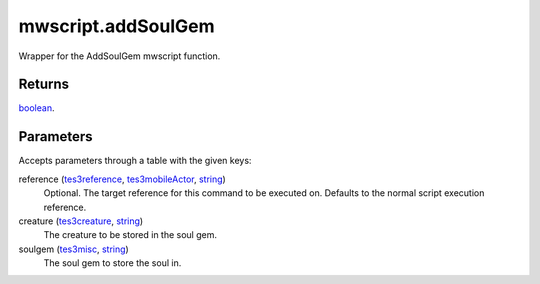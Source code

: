 mwscript.addSoulGem
====================================================================================================

Wrapper for the AddSoulGem mwscript function.

Returns
----------------------------------------------------------------------------------------------------

`boolean`_.

Parameters
----------------------------------------------------------------------------------------------------

Accepts parameters through a table with the given keys:

reference (`tes3reference`_, `tes3mobileActor`_, `string`_)
    Optional. The target reference for this command to be executed on. Defaults to the normal script execution reference.

creature (`tes3creature`_, `string`_)
    The creature to be stored in the soul gem.

soulgem (`tes3misc`_, `string`_)
    The soul gem to store the soul in.

.. _`boolean`: ../../../lua/type/boolean.html
.. _`string`: ../../../lua/type/string.html
.. _`tes3creature`: ../../../lua/type/tes3creature.html
.. _`tes3misc`: ../../../lua/type/tes3misc.html
.. _`tes3mobileActor`: ../../../lua/type/tes3mobileActor.html
.. _`tes3reference`: ../../../lua/type/tes3reference.html
